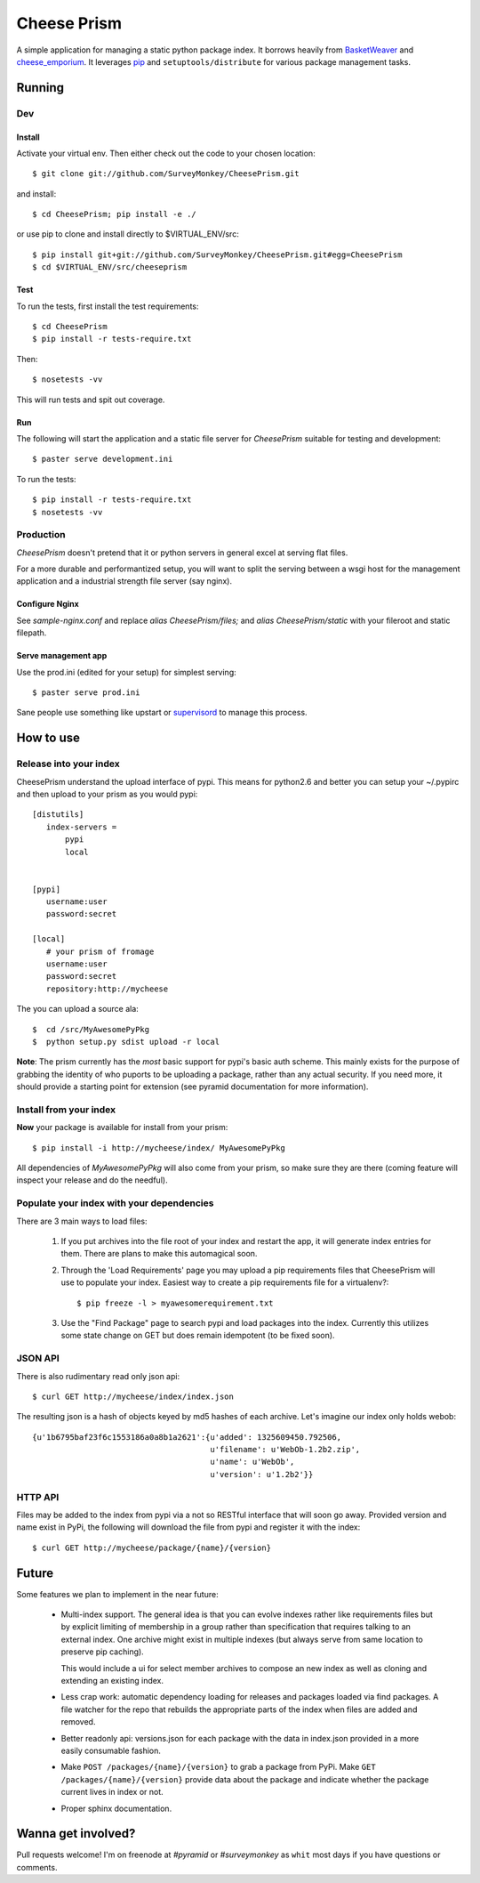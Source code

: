 ================
 Cheese Prism
================

A simple application for managing a static python package index.  It
borrows heavily from `BasketWeaver <https://github.com/binarydud/basket-weaver>`_ 
and `cheese_emporium <git@github.com:binarydud/cheese_emporium.git>`_.  It
leverages `pip <https://github.com/pypa/pip>`_ and ``setuptools/distribute`` for various package
management tasks.


Running
=======

Dev
---

Install
~~~~~~~

Activate your virtual env. Then either check out the code to your chosen location::

 $ git clone git://github.com/SurveyMonkey/CheesePrism.git

and install::

 $ cd CheesePrism; pip install -e ./

or use pip to clone and install directly to $VIRTUAL_ENV/src::

 $ pip install git+git://github.com/SurveyMonkey/CheesePrism.git#egg=CheesePrism
 $ cd $VIRTUAL_ENV/src/cheeseprism

Test
~~~~

To run the tests, first install the test requirements:: 
 
 $ cd CheesePrism
 $ pip install -r tests-require.txt
 
Then::

 $ nosetests -vv

This will run tests and spit out coverage.


Run
~~~

The following will start the application and a static file server for
`CheesePrism` suitable for testing and development::

 $ paster serve development.ini

To run the tests::

 $ pip install -r tests-require.txt
 $ nosetests -vv


Production
----------

`CheesePrism` doesn't pretend that it or python servers in general 
excel at serving flat files.

For a more durable and performantized setup, you will want to split the
serving between a wsgi host for the management application and a
industrial strength file server (say nginx).


Configure Nginx
~~~~~~~~~~~~~~~

See `sample-nginx.conf` and replace `alias CheesePrism/files;` and
`alias CheesePrism/static` with your fileroot and static filepath.
 
.. todo::

  have start up announce static and file_root (and document)


Serve management app
~~~~~~~~~~~~~~~~~~~~

Use the prod.ini (edited for your setup) for simplest serving::

 $ paster serve prod.ini

Sane people use something like upstart or `supervisord <supervisord.org>`_ to manage this process.

.. todo:
  ini config generation script
                                   

How to use
==========


Release into your index
-----------------------

CheesePrism understand the upload interface of pypi. This means for
python2.6 and better you can setup your ~/.pypirc and then upload to
your prism as you would pypi::

 [distutils]
    index-servers =
        pypi
        local


 [pypi]
    username:user
    password:secret

 [local]
    # your prism of fromage
    username:user
    password:secret
    repository:http://mycheese


The you can upload a source ala::

  $  cd /src/MyAwesomePyPkg
  $  python setup.py sdist upload -r local


**Note**: The prism currently has the *most* basic support for pypi's
basic auth scheme.  This mainly exists for the purpose of grabbing the
identity of who puports to be uploading a package, rather than any
actual security.  If you need more, it should provide a starting point
for extension (see pyramid documentation for more information).


Install from your index
-----------------------

**Now** your package is available for install from your prism::

  $ pip install -i http://mycheese/index/ MyAwesomePyPkg

All dependencies of `MyAwesomePyPkg` will also come from your prism,
so make sure they are there (coming feature will inspect your release
and do the needful).


Populate your index with your dependencies 
------------------------------------------

There are 3 main ways to load files:  

 1. If you put archives into the file root of your index and restart
    the app, it will generate index entries for them. There are plans
    to make this automagical soon.

 2. Through the 'Load Requirements' page you may upload a pip
    requirements files that CheesePrism will use to populate your
    index.  Easiest way to create a pip requirements file for a
    virtualenv?::

     $ pip freeze -l > myawesomerequirement.txt

 3. Use the "Find Package" page to search pypi and load packages into
    the index. Currently this utilizes some state change on GET but 
    does remain idempotent (to be fixed soon).


JSON API
--------

There is also rudimentary read only json api::

  $ curl GET http://mycheese/index/index.json

The resulting json is a hash of objects keyed by md5 hashes of each
archive. Let's imagine our index only holds webob::

  {u'1b6795baf23f6c1553186a0a8b1a2621':{u'added': 1325609450.792506,
                                        u'filename': u'WebOb-1.2b2.zip',
                                        u'name': u'WebOb',
                                        u'version': u'1.2b2'}}

HTTP API
--------

Files may be added to the index from pypi via a not so RESTful interface that will soon go away.  Provided version and name exist in PyPi, the following will download the file from pypi and register it with the index::

 $ curl GET http://mycheese/package/{name}/{version}


Future
======

Some features we plan to implement in the near future:

 * Multi-index support.  The general idea is that you can evolve
   indexes rather like requirements files but by explicit limiting of
   membership in a group rather than specification that requires
   talking to an external index. One archive might exist in multiple
   indexes (but always serve from same location to preserve pip
   caching).
 
   This would include a ui for select member archives to compose an new index as
   well as cloning and extending an existing index.

 * Less crap work: automatic dependency loading for releases and
   packages loaded via find packages. A file watcher for the repo that
   rebuilds the appropriate parts of the index when files are added
   and removed.

 * Better readonly api: versions.json for each package with the data
   in index.json provided in a more easily consumable fashion.
     
 * Make ``POST /packages/{name}/{version}`` to grab a package from PyPi. Make ``GET /packages/{name}/{version}``
   provide data about the package and indicate whether the package current lives in index or not.

 * Proper sphinx documentation.


Wanna get involved?
===================

Pull requests welcome! I'm on freenode at *#pyramid* or *#surveymonkey* as ``whit`` most days if you have questions or comments.


